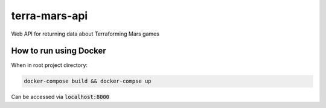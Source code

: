 ##############
terra-mars-api
##############

Web API for returning data about Terraforming Mars games

How to run using Docker
=======================
When in root project directory:

.. code:: bash         

  docker-compose build && docker-compse up

Can be accessed via :code:`localhost:8000`
